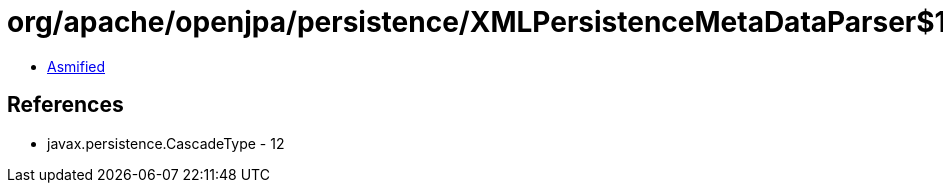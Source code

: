 = org/apache/openjpa/persistence/XMLPersistenceMetaDataParser$1.class

 - link:XMLPersistenceMetaDataParser$1-asmified.java[Asmified]

== References

 - javax.persistence.CascadeType - 12
